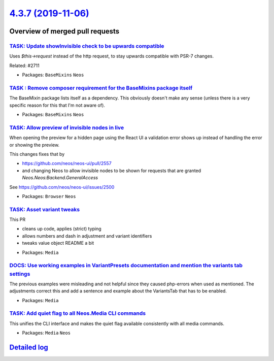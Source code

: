 `4.3.7 (2019-11-06) <https://github.com/neos/neos-development-collection/releases/tag/4.3.7>`_
==============================================================================================

Overview of merged pull requests
~~~~~~~~~~~~~~~~~~~~~~~~~~~~~~~~

`TASK: Update showInvisible check to be upwards compatible <https://github.com/neos/neos-development-collection/pull/2766>`_
----------------------------------------------------------------------------------------------------------------------------

Uses `$this->request` instead of the http request, to stay upwards compatible with PSR-7 changes.

Related: #2711 

* Packages: ``BaseMixins`` ``Neos``

`TASK : Remove composer requirement for the BaseMixins package itself <https://github.com/neos/neos-development-collection/pull/2760>`_
---------------------------------------------------------------------------------------------------------------------------------------

The BaseMixin package lists itself as a dependency. This obviously doesn't make any sense (unless there is a very specific reason for this that I'm not aware of).

* Packages: ``BaseMixins`` ``Neos``

`TASK: Allow preview of invisible nodes in live <https://github.com/neos/neos-development-collection/pull/2711>`_
-----------------------------------------------------------------------------------------------------------------

When opening the preview for a hidden page using the React UI a
validation error shows up instead of handling the error or showing
the preview.

This changes fixes that by

- https://github.com/neos/neos-ui/pull/2557
- and changing Neos to allow invisible nodes to be shown for
  requests that are granted `Neos.Neos:Backend.GeneralAccess`

See https://github.com/neos/neos-ui/issues/2500

* Packages: ``Browser`` ``Neos``

`TASK: Asset variant tweaks <https://github.com/neos/neos-development-collection/pull/2716>`_
---------------------------------------------------------------------------------------------

This PR

- cleans up code, applies (strict) typing
- allows numbers and dash in adjustment and variant identifiers
- tweaks value object README a bit

* Packages: ``Media``

`DOCS: Use working examples in VariantPresets documentation and mention the variants tab settings <https://github.com/neos/neos-development-collection/pull/2755>`_
-------------------------------------------------------------------------------------------------------------------------------------------------------------------

The previous examples were misleading and not helpful since they caused php-errors when used
as mentioned. The adjustments correct this and add a sentence and example about the VariantsTab that has to be enabled.

* Packages: ``Media``

`TASK: Add quiet flag to all Neos.Media CLI commands <https://github.com/neos/neos-development-collection/pull/2722>`_
----------------------------------------------------------------------------------------------------------------------

This unifies the CLI interface and makes the quiet flag available
consistently with all media commands.

* Packages: ``Media`` ``Neos``

`Detailed log <https://github.com/neos/neos-development-collection/compare/4.3.6...4.3.7>`_
~~~~~~~~~~~~~~~~~~~~~~~~~~~~~~~~~~~~~~~~~~~~~~~~~~~~~~~~~~~~~~~~~~~~~~~~~~~~~~~~~~~~~~~~~~~
